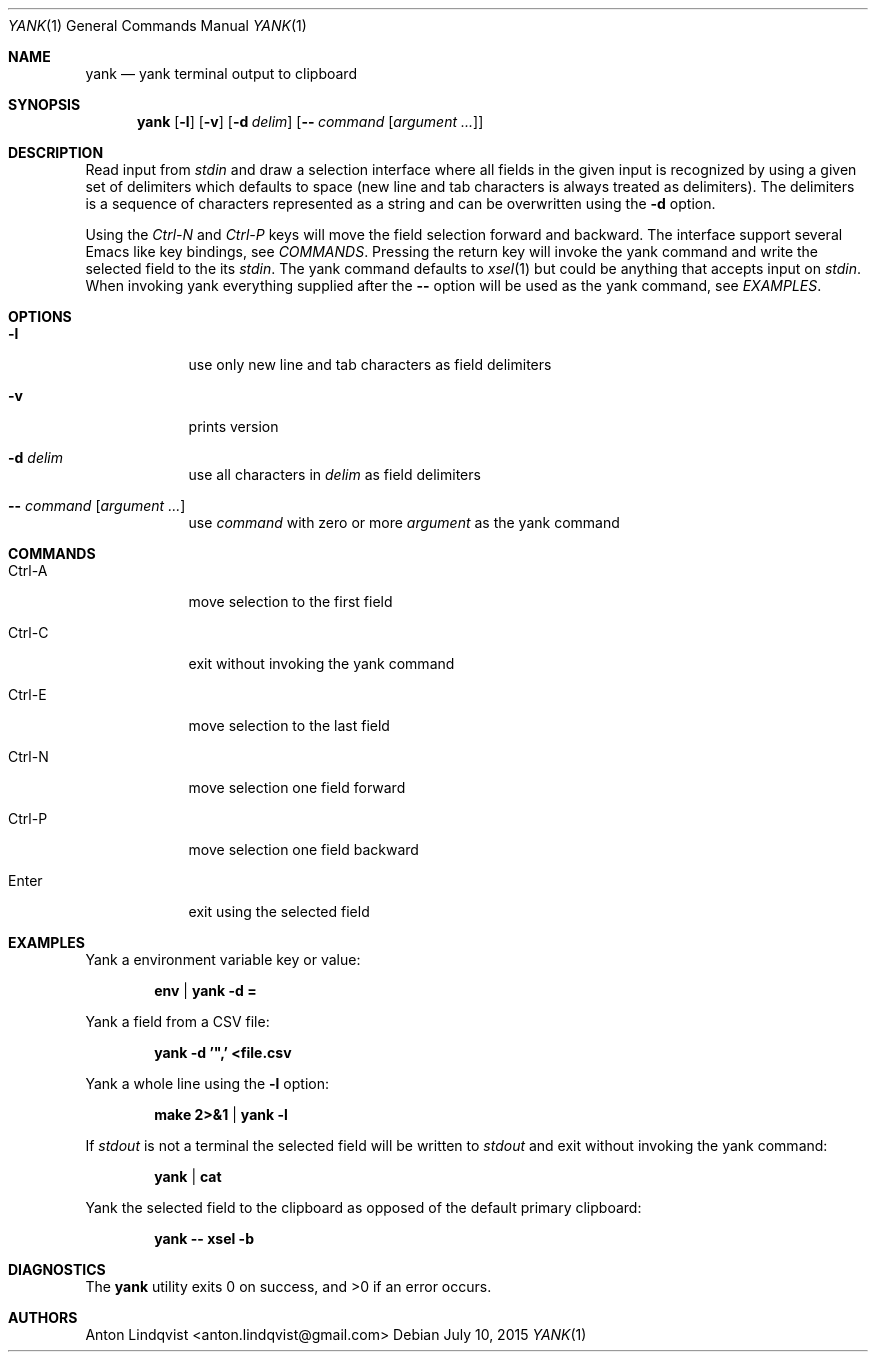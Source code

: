 .Dd $Mdocdate: July 10 2015 $
.Dt YANK 1
.Os
.Sh NAME
.Nm yank
.Nd yank terminal output to clipboard
.Sh SYNOPSIS
.Nm yank
.Op Fl l
.Op Fl v
.Op Fl d Ar delim
.Op Fl - Ar command Op Ar argument ...
.Sh DESCRIPTION
Read input from
.Pa stdin
and draw a selection interface where all fields in the given input is
recognized by using a given set of delimiters which defaults to space (new line
and tab characters is always treated as delimiters). The delimiters is a
sequence of characters represented as a string and can be overwritten using the
.Fl d
option.
.Pp
Using the
.Em Ctrl-N
and
.Em Ctrl-P
keys will move the field selection forward and backward. The interface support
several Emacs like key bindings, see
.Em COMMANDS .
Pressing the return key will invoke the yank command and write the selected
field to the its
.Pa stdin .
The yank command defaults to
.Xr xsel 1
but could be anything that accepts input on
.Pa stdin .
When invoking yank everything supplied after the
.Fl -
option will be used as the yank command, see
.Em EXAMPLES .
.Sh OPTIONS
.Bl -tag -width -indent
.It Fl l
use only new line and tab characters as field delimiters
.It Fl v
prints version
.It Fl d Ar delim
use all characters in
.Ar delim
as field delimiters
.It Fl - Ar command Op Ar argument ...
use
.Ar command
with zero or more
.Ar argument
as the yank command
.El
.Sh COMMANDS
.Bl -tag -width -indent
.It Ctrl-A
move selection to the first field
.It Ctrl-C
exit without invoking the yank command
.It Ctrl-E
move selection to the last field
.It Ctrl-N
move selection one field forward
.It Ctrl-P
move selection one field backward
.It Enter
exit using the selected field
.El
.Sh EXAMPLES
Yank a environment variable key or value:
.Pp
.Dl env | yank -d =
.Pp
Yank a field from a CSV file:
.Pp
.Dl yank -d '\&",' <file.csv
.Pp
Yank a whole line using the
.Fl l
option:
.Pp
.Dl make 2>&1 | yank -l
.Pp
If
.Pa stdout
is not a terminal the selected field will be written to
.Pa stdout
and exit without invoking the yank command:
.Pp
.Dl yank | cat
.Pp
Yank the selected field to the clipboard as opposed of the default primary
clipboard:
.Pp
.Dl yank -- xsel -b
.Sh DIAGNOSTICS
.Ex -std
.Sh AUTHORS
.An "Anton Lindqvist" Aq anton.lindqvist@gmail.com
